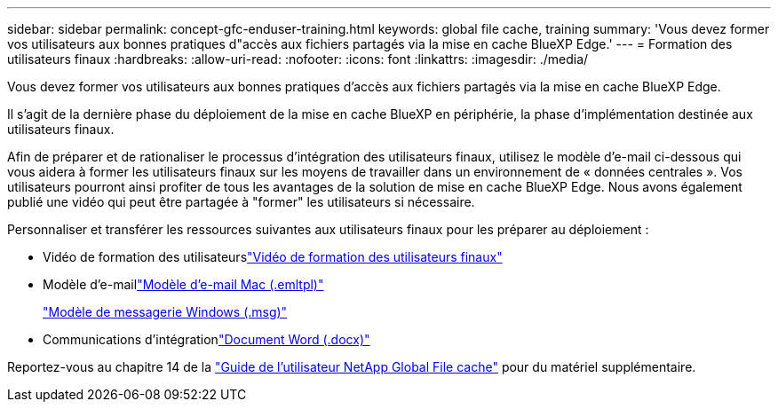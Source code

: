 ---
sidebar: sidebar 
permalink: concept-gfc-enduser-training.html 
keywords: global file cache, training 
summary: 'Vous devez former vos utilisateurs aux bonnes pratiques d"accès aux fichiers partagés via la mise en cache BlueXP Edge.' 
---
= Formation des utilisateurs finaux
:hardbreaks:
:allow-uri-read: 
:nofooter: 
:icons: font
:linkattrs: 
:imagesdir: ./media/


[role="lead"]
Vous devez former vos utilisateurs aux bonnes pratiques d'accès aux fichiers partagés via la mise en cache BlueXP Edge.

Il s'agit de la dernière phase du déploiement de la mise en cache BlueXP en périphérie, la phase d'implémentation destinée aux utilisateurs finaux.

Afin de préparer et de rationaliser le processus d'intégration des utilisateurs finaux, utilisez le modèle d'e-mail ci-dessous qui vous aidera à former les utilisateurs finaux sur les moyens de travailler dans un environnement de « données centrales ». Vos utilisateurs pourront ainsi profiter de tous les avantages de la solution de mise en cache BlueXP Edge. Nous avons également publié une vidéo qui peut être partagée à "former" les utilisateurs si nécessaire.

Personnaliser et transférer les ressources suivantes aux utilisateurs finaux pour les préparer au déploiement :

* Vidéo de formation des utilisateurslink:https://www.youtube.com/watch?v=RYvhnTz4bEA["Vidéo de formation des utilisateurs finaux"^]
* Modèle d'e-maillink:https://repo.cloudsync.netapp.com/gfc/Global%20File%20Cache%20Onboarding%20Email.emltpl["Modèle d'e-mail Mac (.emltpl)"]
+
link:media/Global_File_Cache_Onboarding_Email.msg["Modèle de messagerie Windows (.msg)"]

* Communications d'intégrationlink:https://repo.cloudsync.netapp.com/gfc/Global%20File%20Cache%20Customer%20Onboarding%20-%20Draft.docx["Document Word (.docx)"]


Reportez-vous au chapitre 14 de la https://repo.cloudsync.netapp.com/gfc/Global%20File%20Cache%202.3.0%20User%20Guide.pdf["Guide de l'utilisateur NetApp Global File cache"^] pour du matériel supplémentaire.
